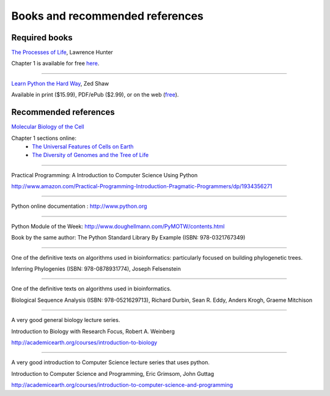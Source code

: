 .. _books_and_links:

================================
Books and recommended references
================================

Required books
--------------


`The Processes of Life <http://www.amazon.com/Processes-Life-Introduction-Molecular-Biology/dp/0262013053>`_, Lawrence Hunter

Chapter 1 is available for free `here <http://mitpress.mit.edu/books/chapters/0262013053chap1.pdf>`_.

-----------------

`Learn Python the Hard Way <http://learnpythonthehardway.org/>`_, Zed Shaw

Available in print ($15.99), PDF/ePub ($2.99), or on the web (`free <http://learnpythonthehardway.org/book/>`_).

Recommended references
----------------------
`Molecular Biology of the Cell <http://www.amazon.com/Molecular-Biology-Cell-Bruce-Alberts/dp/0815341059/ref=sr_1_1?s=books&ie=UTF8&qid=1314225305&sr=1-1>`_

Chapter 1 sections online: 
 * `The Universal Features of Cells on Earth <http://www.ncbi.nlm.nih.gov/books/NBK26864/>`_
 * `The Diversity of Genomes and the Tree of Life <http://www.ncbi.nlm.nih.gov/books/NBK26866/>`_

----------------

Practical Programming: A Introduction to Computer Science Using Python

http://www.amazon.com/Practical-Programming-Introduction-Pragmatic-Programmers/dp/1934356271


-----------------

Python online documentation : http://www.python.org

-----------------

Python Module of the Week: http://www.doughellmann.com/PyMOTW/contents.html

Book by the same author: The Python Standard Library By Example (ISBN: 978-0321767349)

-----------------

One of the definitive texts on algorithms used in bioinformatics: particularly focused on building phylogenetic trees.

Inferring Phylogenies (ISBN: 978-0878931774), Joseph Felsenstein

-----------------

One of the definitive texts on algorithms used in bioinformatics.

Biological Sequence Analysis (ISBN: 978-0521629713), Richard Durbin, Sean R. Eddy, Anders Krogh, Graeme Mitchison

-----------------

A very good general biology lecture series.


Introduction to Biology with Research Focus, Robert A. Weinberg

http://academicearth.org/courses/introduction-to-biology

-----------------

A very good introduction to Computer Science lecture series that uses python.


Introduction to Computer Science and Programming, Eric Grimsom, John Guttag

http://academicearth.org/courses/introduction-to-computer-science-and-programming



 

